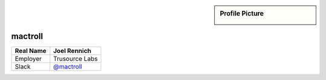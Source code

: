 .. _team-mactroll:

.. sidebar:: Profile Picture

    .. image:: generic_avatar.png

mactroll
--------

================================    ============================
Real Name                           Joel Rennich
================================    ============================
Employer                            Trusource Labs
Slack                               `@mactroll <https://macadmins.slack.com/team/mactroll>`_
================================    ============================


